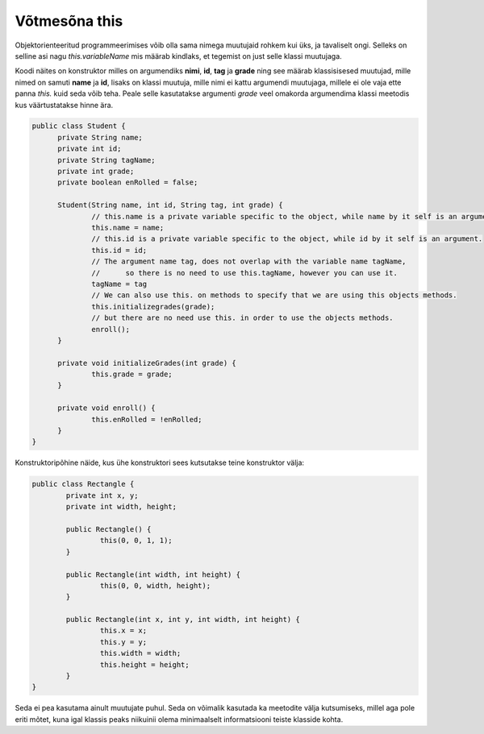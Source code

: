 ==============
Võtmesõna this
==============
Objektorienteeritud programmeerimises võib olla sama nimega muutujaid rohkem kui üks, ja tavaliselt ongi. Selleks on selline asi nagu *this.variableName* mis määrab kindlaks, et tegemist on just selle klassi muutujaga.

Koodi näites on konstruktor milles on argumendiks **nimi**, **id**, **tag** ja **grade** ning see määrab klassisisesed muutujad, mille nimed on samuti **name** ja **id**, lisaks on klassi muutuja, mille nimi ei kattu argumendi muutujaga, millele ei ole vaja ette panna *this.* kuid seda võib teha. Peale selle kasutatakse argumenti *grade* veel omakorda argumendima klassi meetodis kus väärtustatakse hinne ära.

.. code-block:: java

  public class Student {
  	private String name;
  	private int id;
  	private String tagName;
  	private int grade;
  	private boolean enRolled = false;

  	Student(String name, int id, String tag, int grade) {
  		// this.name is a private variable specific to the object, while name by it self is an argument.
		this.name = name;	
  		// this.id is a private variable specific to the object, while id by it self is an argument.
		this.id = id;
		// The argument name tag, does not overlap with the variable name tagName, 
		// 	so there is no need to use this.tagName, however you can use it.
  		tagName = tag 	
		// We can also use this. on methods to specify that we are using this objects methods.
  		this.initializegrades(grade); 
  		// but there are no need use this. in order to use the objects methods.
		enroll(); 
  	}

  	private void initializeGrades(int grade) {
  		this.grade = grade;
  	}

  	private void enroll() {
  		this.enRolled = !enRolled;
  	}
  }

Konstruktoripõhine näide, kus ühe konstruktori sees kutsutakse teine konstruktor välja:

.. code-block:: java

	public class Rectangle {
		private int x, y;
		private int width, height;

		public Rectangle() {
			this(0, 0, 1, 1);
		}
		
		public Rectangle(int width, int height) {
			this(0, 0, width, height);
		}
		
		public Rectangle(int x, int y, int width, int height) {
        		this.x = x;
        		this.y = y;
        		this.width = width;
        		this.height = height;
    		}
	}

Seda ei pea kasutama ainult muutujate puhul. Seda on võimalik kasutada ka meetodite välja kutsumiseks, millel aga pole eriti mõtet, kuna igal klassis peaks niikuinii olema minimaalselt informatsiooni teiste klasside kohta.
